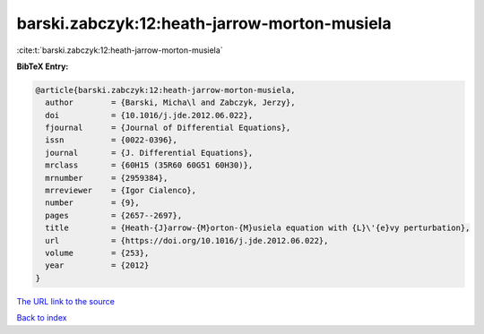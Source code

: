 barski.zabczyk:12:heath-jarrow-morton-musiela
=============================================

:cite:t:`barski.zabczyk:12:heath-jarrow-morton-musiela`

**BibTeX Entry:**

.. code-block:: bibtex

   @article{barski.zabczyk:12:heath-jarrow-morton-musiela,
     author        = {Barski, Micha\l and Zabczyk, Jerzy},
     doi           = {10.1016/j.jde.2012.06.022},
     fjournal      = {Journal of Differential Equations},
     issn          = {0022-0396},
     journal       = {J. Differential Equations},
     mrclass       = {60H15 (35R60 60G51 60H30)},
     mrnumber      = {2959384},
     mrreviewer    = {Igor Cialenco},
     number        = {9},
     pages         = {2657--2697},
     title         = {Heath-{J}arrow-{M}orton-{M}usiela equation with {L}\'{e}vy perturbation},
     url           = {https://doi.org/10.1016/j.jde.2012.06.022},
     volume        = {253},
     year          = {2012}
   }
`The URL link to the source <https://doi.org/10.1016/j.jde.2012.06.022>`_


`Back to index <../By-Cite-Keys.html>`_
